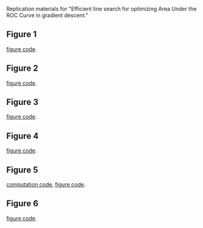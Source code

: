Replication materials for "Efficient line search for optimizing Area
Under the ROC Curve in gradient descent."

** Figure 1

   [[file:figure-more-than-one-new-binary-aum-rate.png]]

   [[file:figure-more-than-one-new-binary-heat.png]]

   [[file:figure-more-than-one-new.R][figure code]].
   
** Figure 2

   [[file:figure-aum-convexity-new-profiles.png]]
   
   [[file:figure-aum-convexity-new.png]]
   
   [[file:figure-aum-convexity-new.R][figure code]].
   
** Figure 3

   [[file:figure-line-search-example-binary.png]]

   [[file:figure-line-search-example-binary-roc.png]]

   [[file:figure-line-search-example-binary-error.png]]

   [[file:figure-line-search-example-binary.R][figure code]].
   
** Figure 4

   [[file:figure-line-search-example.png]]
   
[[file:figure-line-search-example.R][figure code]].

** Figure 5

   [[file:data_Classif_figure_units.png]]

[[file:data_Classif.R][computation code]], [[file:data_Classif_figure.R][figure code]].

** Figure 6

[[file:figure-line-search-complexity-compare-H3K4me3_TDH_immune-equal_labels-rate-IntervalRegressionCV-initial.png]]

[[file:figure-line-search-complexity-compare-H3K4me3_TDH_immune-equal_labels-rate-IntervalRegressionCV-seconds.png]]

[[file:figure-line-search-complexity-compare.R][figure code]].
